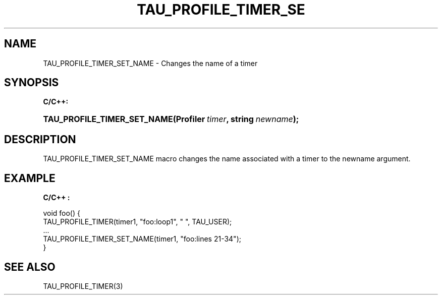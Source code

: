 .\" ** You probably do not want to edit this file directly **
.\" It was generated using the DocBook XSL Stylesheets (version 1.69.1).
.\" Instead of manually editing it, you probably should edit the DocBook XML
.\" source for it and then use the DocBook XSL Stylesheets to regenerate it.
.TH "TAU_PROFILE_TIMER_SE" "3" "08/31/2005" "" "TAU Instrumentation API"
.\" disable hyphenation
.nh
.\" disable justification (adjust text to left margin only)
.ad l
.SH "NAME"
TAU_PROFILE_TIMER_SET_NAME \- Changes the name of a timer
.SH "SYNOPSIS"
.PP
\fBC/C++:\fR
.HP 27
\fB\fBTAU_PROFILE_TIMER_SET_NAME\fR\fR\fB(\fR\fBProfiler\ \fR\fB\fItimer\fR\fR\fB, \fR\fBstring\ \fR\fB\fInewname\fR\fR\fB);\fR
.SH "DESCRIPTION"
.PP
TAU_PROFILE_TIMER_SET_NAME
macro changes the name associated with a timer to the newname argument.
.SH "EXAMPLE"
.PP
\fBC/C++ :\fR
.sp
.nf
void foo() {
  TAU_PROFILE_TIMER(timer1, "foo:loop1", " ", TAU_USER);
  ...
  TAU_PROFILE_TIMER_SET_NAME(timer1, "foo:lines 21\-34");
}
    
.fi
.SH "SEE ALSO"
.PP
TAU_PROFILE_TIMER(3)
